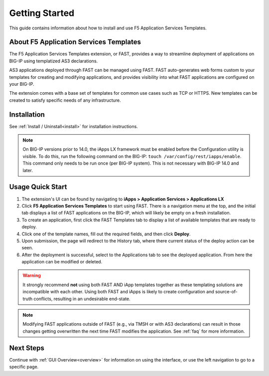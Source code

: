 .. _quick:

Getting Started
===============
This guide contains information about how to install and use F5 Application Services Templates.

.. _about:

About F5 Application Services Templates
---------------------------------------

The F5 Application Services Templates extension, or FAST, provides a way to streamline deployment of applications on BIG-IP using templatized AS3 declarations.

AS3 applications deployed through FAST can be managed using FAST.
FAST auto-generates web forms custom to your templates for creating and modifying applications, and provides visibility into what FAST applications are configured on your BIG-IP.

The extension comes with a base set of templates for common use cases such as TCP or HTTPS.
New templates can be created to satisfy specific needs of any infrastructure.

Installation
------------

See :ref:`Install / Uninstall<install>` for installation instructions.

.. NOTE:: On BIG-IP versions prior to 14.0, the iApps LX framework must be enabled before the Configuration utility is visible. 
      To do this, run the following command on the BIG-IP: ``touch /var/config/rest/iapps/enable``.
      This command only needs to be run once (per BIG-IP system).
      This is not necessary with BIG-IP 14.0 and later.

Usage Quick Start
-----------------

#. The extension's UI can be found by navigating to **iApps > Application Services > Applications LX**
#. Click **F5 Application Services Templates** to start using FAST.
   There is a navigation menu at the top, and the initial tab displays a list of FAST applications on the BIG-IP, which will likely be empty on a fresh installation.
#. To create an application, first click the FAST Templates tab to display a list of available templates that are ready to deploy.
#. Click one of the template names, fill out the required fields, and then click **Deploy**.
#. Upon submission, the page will redirect to the History tab, where there current status of the deploy action can be seen.
#. After the deployment is successful, select to the Applications tab to see the deployed application.
   From here the application can be modified or deleted.

.. WARNING::  It strongly recommend **not** using both FAST AND iApp templates together as these templating solutions are incompatible with each other. Using both FAST and iApps is likely to create configuration and source-of-truth conflicts, resulting in an undesirable end-state. 

.. NOTE:: Modifying FAST applications outside of FAST (e.g., via TMSH or with AS3 declarations) can result in those changes getting overwritten the next time FAST modifies the application.
         See :ref:`faq` for more information.

Next Steps
----------

Continue with :ref:`GUI Overview<overview>` for information on using the interface, or use the left navigation to go to a specific page.
